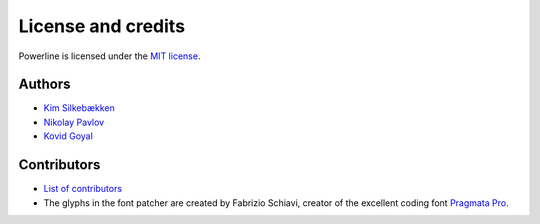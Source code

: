 *******************
License and credits
*******************

Powerline is licensed under the `MIT license
<https://raw.github.com/powerline/powerline/develop/LICENSE>`_.

..
    This document is parsed by powerline_automan.py module. Do not forget to
    check that file before altering this one. Specifically it expects
    ``Authors`` and ``Contributors`` sections underlined by ``---``, a list of
    authors in format ``* `{name} <`` in the “Authors” section and fonts
    contributor name in format ``The glyphs in the font patcher are created by
    {name},`` in the “Contributors” section.

Authors
-------

* `Kim Silkebækken <https://github.com/Lokaltog>`_
* `Nikolay Pavlov <https://github.com/ZyX-I>`_
* `Kovid Goyal <https://github.com/kovidgoyal>`_

Contributors
------------

* `List of contributors
  <https://github.com/powerline/powerline/contributors>`_
* The glyphs in the font patcher are created by Fabrizio Schiavi, creator of
  the excellent coding font `Pragmata Pro`_.

.. _`Pragmata Pro`: http://www.fsd.it/fonts/pragmatapro.htm
